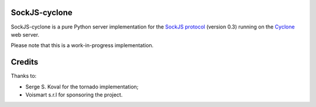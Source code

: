 SockJS-cyclone
==============

.. image:: https://secure.travis-ci.org/flaviogrossi/sockjs-cyclone.png?branch=master
   :target: http://travis-ci.org/#!/flaviogrossi/sockjs-cyclone

SockJS-cyclone is a pure Python server implementation for the
`SockJS protocol <https://github.com/sockjs/sockjs-protocol>`_ (version 0.3) running on the
`Cyclone <http://cyclone.io>`_ web server.

Please note that this is a work-in-progress implementation.


Credits
=======
Thanks to:

- Serge S. Koval for the tornado implementation;

- Voismart s.r.l for sponsoring the project.

